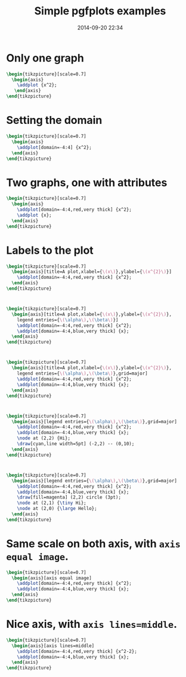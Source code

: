 #+title: Simple pgfplots examples
#+date: 2014-09-20 22:34
#+options: toc:nil
#+startup: beamer
#+published: true

#+latex_header: \usepackage{pgfplots}
#+latex_header: \pgfplotsset{compat=1.11}

#+beamer: \setbeamertemplate{navigation symbols}{}

#+property: header-args:latex+ :packages '(("" "tikz") ("" "pgfplots")) :border 1pt
#+property: header-args:latex+ :imagemagick yes :iminoptions -density 300 -resize 400
#+property: header-args:latex+ :headers '("\\pgfplotsset{compat=1.11}")
#+property: header-args:latex+ :cache yes

* Only one graph

#+name: 01
#+header: :file (by-backend (latex "01.tikz") (beamer "01.tikz") (t "01.png"))
#+begin_src latex :results raw file :exports both
\begin{tikzpicture}[scale=0.7]
  \begin{axis}
    \addplot {x^2}; 
   \end{axis}
\end{tikzpicture}
#+end_src

#+attr_html: :width 400 :alt 01 :align center
#+attr_latex: :float t :width ""
#+RESULTS[3a04c89adac32b172555aa810c10795bb9ee1b9d]: 01
[[file:01.png]]

* Setting the domain
  
  #+name: 02
  #+header: :file (by-backend (latex "02.tikz") (beamer "02.tikz") (t "02.png"))
  #+begin_src latex :results raw file :exports both
\begin{tikzpicture}[scale=0.7]
  \begin{axis}
    \addplot[domain=-4:4] {x^2}; 
  \end{axis}
\end{tikzpicture}
  #+end_src
  
  #+attr_html: :width 400 :alt 02 :align center
  #+attr_latex: :float t :width ""
  #+RESULTS[006d5c33d2b470f92cd8dad1749beaf432df838a]: 02
  [[file:02.png]]

* Two graphs, one with attributes
  
  #+name: 03
  #+header: :file (by-backend (latex "03.tikz") (beamer "03.tikz") (t "03.png"))
  #+begin_src latex :results raw file :exports both
\begin{tikzpicture}[scale=0.7]
  \begin{axis}
    \addplot[domain=-4:4,red,very thick] {x^2}; 
    \addplot {x}; 
  \end{axis}
\end{tikzpicture}
  #+end_src
  
  #+attr_html: :width 400 :alt 03 :align center
  #+attr_latex: :float t :width ""
  #+RESULTS[d10135e99afb5b0c070cd7d4951cfeb8078e1afd]: 03
  [[file:03.png]]

* Labels to the plot
  
  #+name: 04
  #+header: :file (by-backend (latex "04.tikz") (beamer "04.tikz") (t "04.png"))
  #+begin_src latex :results raw file :exports both
\begin{tikzpicture}[scale=0.7]
  \begin{axis}[title=A plot,xlabel={\(x\)},ylabel={\(x^{2}\)}]
    \addplot[domain=-4:4,red,very thick] {x^2}; 
  \end{axis}
\end{tikzpicture}
  #+end_src
  
  #+attr_html: :width 400 :alt 04 :align center
  #+attr_latex: :float t :width ""
  #+RESULTS[88ded7155347e702dc9a649b5eb7b9225d2b0ae4]: 04
  [[file:04.png]]

* 

  
  #+name: 05
  #+header: :file (by-backend (latex "05.tikz") (beamer "05.tikz") (t "05.png"))
  #+begin_src latex :results raw file :exports both
\begin{tikzpicture}[scale=0.7]
  \begin{axis}[title=A plot,xlabel={\(x\)},ylabel={\(x^{2}\)},
    legend entries={\(\alpha\),\(\beta\)}]
    \addplot[domain=-4:4,red,very thick] {x^2}; 
    \addplot[domain=-4:4,blue,very thick] {x}; 
  \end{axis}
\end{tikzpicture}
  #+end_src
  
  #+attr_html: :width 400 :alt 05 :align center
  #+attr_latex: :float t :width ""
  #+RESULTS[1140afd1a8c4266686442dab2ffba8e86c85c69d]: 05
  [[file:05.png]]

* 
  
  #+name: 06
  #+header: :file (by-backend (latex "06.tikz") (beamer "06.tikz") (t "06.png"))
  #+begin_src latex :results raw file :exports both
\begin{tikzpicture}[scale=0.7]
  \begin{axis}[title=A plot,xlabel={\(x\)},ylabel={\(x^{2}\)},
    legend entries={\(\alpha\),\(\beta\)},grid=major]
    \addplot[domain=-4:4,red,very thick] {x^2}; 
    \addplot[domain=-4:4,blue,very thick] {x}; 
  \end{axis}
\end{tikzpicture}
  #+end_src
  
  #+attr_html: :width 400 :alt 06 :align center
  #+attr_latex: :float t :width ""
  #+RESULTS[1e9448ef43a50446d64260c1df2807f7efbfafcb]: 06
  [[file:06.png]]

* 

  #+name: 07
  #+header: :file (by-backend (latex "07.tikz") (beamer "07.tikz") (t "07.png"))
  #+begin_src latex :results raw file :exports both
\begin{tikzpicture}[scale=0.7]
  \begin{axis}[legend entries={\(\alpha\),\(\beta\)},grid=major]
    \addplot[domain=-4:4,red,very thick] {x^2}; 
    \addplot[domain=-4:4,blue,very thick] {x};
    \node at (2,2) {Hi};
    \draw[cyan,line width=5pt] (-2,2) -- (0,10);
  \end{axis}
\end{tikzpicture}
  #+end_src
  
  #+attr_html: :width 400 :alt 07 :align center
  #+attr_latex: :float t :width ""
  #+RESULTS[925f9d4eb30aef4497c9ed867ef4b78d15c8b643]: 07
  [[file:07.png]]

* 
  
  #+name: 08
  #+header: :file (by-backend (latex "08.tikz") (beamer "08.tikz") (t "08.png"))
  #+begin_src latex :results raw file :exports both
\begin{tikzpicture}[scale=0.7]
  \begin{axis}[legend entries={\(\alpha\),\(\beta\)},grid=major]
    \addplot[domain=-4:4,red,very thick] {x^2}; 
    \addplot[domain=-4:4,blue,very thick] {x};
    \draw[fill=magenta] (2,2) circle (3pt);
    \node at (2,1) {\tiny Hi};
    \node at (2,0) {\large Hello};
  \end{axis}
\end{tikzpicture}
  #+end_src
  
  #+attr_html: :width 400 :alt 08 :align center
  #+attr_latex: :float t :width ""
  #+RESULTS[a3386d828482ca8cd928a4aa4924a628f7c4d09b]: 08
  [[file:08.png]]

* Same scale on both axis, with ~axis equal image~.
  
  #+name: 09
  #+header: :file (by-backend (latex "09.tikz") (beamer "09.tikz") (t "09.png"))
  #+begin_src latex :results raw file :exports both
\begin{tikzpicture}[scale=0.7]
  \begin{axis}[axis equal image]
    \addplot[domain=-4:4,red,very thick] {x^2}; 
    \addplot[domain=-4:4,blue,very thick] {x};
  \end{axis}
\end{tikzpicture}
  #+end_src
  
  #+attr_html: :width 400 :alt 09 :align center
  #+attr_latex: :float t :width ""
  #+RESULTS[28325f8b31f2be5f490ae46953bda57d475a4b98]: 09
  [[file:09.png]]

* Nice axis, with ~axis lines=middle~.  

  #+name: 10
  #+header: :file (by-backend (latex "10.tikz") (beamer "10.tikz") (t "10.png"))
  #+begin_src latex :results raw file :exports both
\begin{tikzpicture}[scale=0.7]
  \begin{axis}[axis lines=middle]
    \addplot[domain=-4:4,red,very thick] {x^2-2}; 
    \addplot[domain=-4:4,blue,very thick] {x};
  \end{axis}
\end{tikzpicture}
  #+end_src
  
  #+attr_html: :width 400 :alt 10 :align center
  #+attr_latex: :float t :width ""
  #+RESULTS[dbafbedd63b492a01429d36dd0f3112d14a7d8c8]: 10
  [[file:10.png]]


* COMMENT Local Variables

# Local Variables:
# org-confirm-babel-evaluate: nil
# End:
